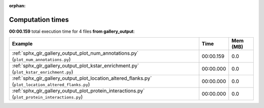 
:orphan:

.. _sphx_glr_gallery_output_sg_execution_times:


Computation times
=================
**00:00.159** total execution time for 4 files **from gallery_output**:

.. container::

  .. raw:: html

    <style scoped>
    <link href="https://cdnjs.cloudflare.com/ajax/libs/twitter-bootstrap/5.3.0/css/bootstrap.min.css" rel="stylesheet" />
    <link href="https://cdn.datatables.net/1.13.6/css/dataTables.bootstrap5.min.css" rel="stylesheet" />
    </style>
    <script src="https://code.jquery.com/jquery-3.7.0.js"></script>
    <script src="https://cdn.datatables.net/1.13.6/js/jquery.dataTables.min.js"></script>
    <script src="https://cdn.datatables.net/1.13.6/js/dataTables.bootstrap5.min.js"></script>
    <script type="text/javascript" class="init">
    $(document).ready( function () {
        $('table.sg-datatable').DataTable({order: [[1, 'desc']]});
    } );
    </script>

  .. list-table::
   :header-rows: 1
   :class: table table-striped sg-datatable

   * - Example
     - Time
     - Mem (MB)
   * - :ref:`sphx_glr_gallery_output_plot_num_annotations.py` (``plot_num_annotations.py``)
     - 00:00.159
     - 0.0
   * - :ref:`sphx_glr_gallery_output_plot_kstar_enrichment.py` (``plot_kstar_enrichment.py``)
     - 00:00.000
     - 0.0
   * - :ref:`sphx_glr_gallery_output_plot_location_altered_flanks.py` (``plot_location_altered_flanks.py``)
     - 00:00.000
     - 0.0
   * - :ref:`sphx_glr_gallery_output_plot_protein_interactions.py` (``plot_protein_interactions.py``)
     - 00:00.000
     - 0.0
